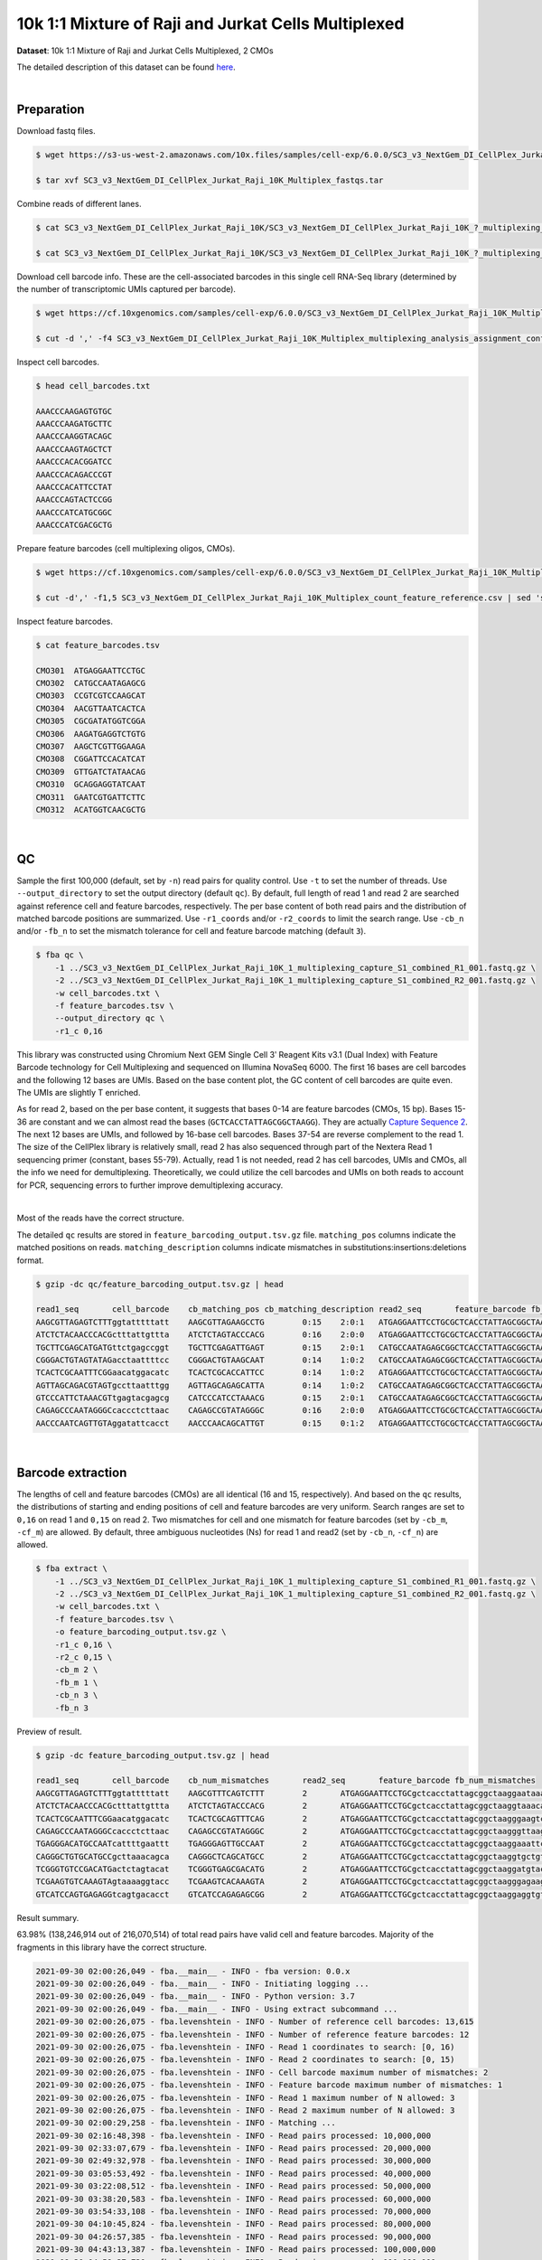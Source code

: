 .. _tutorial_cellplex_sc3_v3_nextgem_di_cellplex_jurkat_raji_10k_multiplex:

######################################################
 10k 1:1 Mixture of Raji and Jurkat Cells Multiplexed
######################################################

**Dataset**: 10k 1:1 Mixture of Raji and Jurkat Cells Multiplexed, 2
CMOs

The detailed description of this dataset can be found here_.

.. _here: https://www.10xgenomics.com/resources/datasets/10-k-1-1-mixture-of-raji-and-jurkat-cells-multiplexed-2-cm-os-3-1-standard-6-0-0

|

*************
 Preparation
*************

Download fastq files.

.. code:: console

   $ wget https://s3-us-west-2.amazonaws.com/10x.files/samples/cell-exp/6.0.0/SC3_v3_NextGem_DI_CellPlex_Jurkat_Raji_10K_Multiplex/SC3_v3_NextGem_DI_CellPlex_Jurkat_Raji_10K_Multiplex_fastqs.tar

   $ tar xvf SC3_v3_NextGem_DI_CellPlex_Jurkat_Raji_10K_Multiplex_fastqs.tar

Combine reads of different lanes.

.. code:: console

   $ cat SC3_v3_NextGem_DI_CellPlex_Jurkat_Raji_10K/SC3_v3_NextGem_DI_CellPlex_Jurkat_Raji_10K_?_multiplexing_capture/SC3_v3_NextGem_DI_CellPlex_Jurkat_Raji_10K_?_multiplexing_capture_S1_L00?_R1_001.fastq.gz > SC3_v3_NextGem_DI_CellPlex_Jurkat_Raji_10K_1_multiplexing_capture_S1_combined_R1_001.fastq.gz

   $ cat SC3_v3_NextGem_DI_CellPlex_Jurkat_Raji_10K/SC3_v3_NextGem_DI_CellPlex_Jurkat_Raji_10K_?_multiplexing_capture/SC3_v3_NextGem_DI_CellPlex_Jurkat_Raji_10K_?_multiplexing_capture_S1_L00?_R2_001.fastq.gz > SC3_v3_NextGem_DI_CellPlex_Jurkat_Raji_10K_1_multiplexing_capture_S1_combined_R2_001.fastq.gz

Download cell barcode info. These are the cell-associated barcodes in
this single cell RNA-Seq library (determined by the number of
transcriptomic UMIs captured per barcode).

.. code:: console

   $ wget https://cf.10xgenomics.com/samples/cell-exp/6.0.0/SC3_v3_NextGem_DI_CellPlex_Jurkat_Raji_10K_Multiplex/SC3_v3_NextGem_DI_CellPlex_Jurkat_Raji_10K_Multiplex_multiplexing_analysis_assignment_confidence_table.csv

   $ cut -d ',' -f4 SC3_v3_NextGem_DI_CellPlex_Jurkat_Raji_10K_Multiplex_multiplexing_analysis_assignment_confidence_table.csv | sed 's/-1//g' > cell_barcodes.txt

Inspect cell barcodes.

.. code:: console

   $ head cell_barcodes.txt

   AAACCCAAGAGTGTGC
   AAACCCAAGATGCTTC
   AAACCCAAGGTACAGC
   AAACCCAAGTAGCTCT
   AAACCCACACGGATCC
   AAACCCACAGACCCGT
   AAACCCACATTCCTAT
   AAACCCAGTACTCCGG
   AAACCCATCATGCGGC
   AAACCCATCGACGCTG

Prepare feature barcodes (cell multiplexing oligos, CMOs).

.. code:: console

   $ wget https://cf.10xgenomics.com/samples/cell-exp/6.0.0/SC3_v3_NextGem_DI_CellPlex_Jurkat_Raji_10K_Multiplex/SC3_v3_NextGem_DI_CellPlex_Jurkat_Raji_10K_Multiplex_count_feature_reference.csv

   $ cut -d',' -f1,5 SC3_v3_NextGem_DI_CellPlex_Jurkat_Raji_10K_Multiplex_count_feature_reference.csv | sed 's/,/\t/g' | grep ^C > feature_barcodes.txt

Inspect feature barcodes.

.. code:: console

   $ cat feature_barcodes.tsv

   CMO301  ATGAGGAATTCCTGC
   CMO302  CATGCCAATAGAGCG
   CMO303  CCGTCGTCCAAGCAT
   CMO304  AACGTTAATCACTCA
   CMO305  CGCGATATGGTCGGA
   CMO306  AAGATGAGGTCTGTG
   CMO307  AAGCTCGTTGGAAGA
   CMO308  CGGATTCCACATCAT
   CMO309  GTTGATCTATAACAG
   CMO310  GCAGGAGGTATCAAT
   CMO311  GAATCGTGATTCTTC
   CMO312  ACATGGTCAACGCTG

|

****
 QC
****

Sample the first 100,000 (default, set by ``-n``) read pairs for quality
control. Use ``-t`` to set the number of threads. Use
``--output_directory`` to set the output directory (default ``qc``). By
default, full length of read 1 and read 2 are searched against reference
cell and feature barcodes, respectively. The per base content of both
read pairs and the distribution of matched barcode positions are
summarized. Use ``-r1_coords`` and/or ``-r2_coords`` to limit the search
range. Use ``-cb_n`` and/or ``-fb_n`` to set the mismatch tolerance for
cell and feature barcode matching (default ``3``).

.. code:: console

   $ fba qc \
       -1 ../SC3_v3_NextGem_DI_CellPlex_Jurkat_Raji_10K_1_multiplexing_capture_S1_combined_R1_001.fastq.gz \
       -2 ../SC3_v3_NextGem_DI_CellPlex_Jurkat_Raji_10K_1_multiplexing_capture_S1_combined_R2_001.fastq.gz \
       -w cell_barcodes.txt \
       -f feature_barcodes.tsv \
       --output_directory qc \
       -r1_c 0,16

This library was constructed using Chromium Next GEM Single Cell 3ʹ
Reagent Kits v3.1 (Dual Index) with Feature Barcode technology for Cell
Multiplexing and sequenced on Illumina NovaSeq 6000. The first 16 bases
are cell barcodes and the following 12 bases are UMIs. Based on the base
content plot, the GC content of cell barcodes are quite even. The UMIs
are slightly T enriched.

.. image:: Pyplot_read1_per_base_seq_content.webp
   :width: 350px
   :align: center

As for read 2, based on the per base content, it suggests that bases
0-14 are feature barcodes (CMOs, 15 bp). Bases 15-36 are constant and we
can almost read the bases (``GCTCACCTATTAGCGGCTAAGG``). They are
actually `Capture Sequence 2`_. The next 12 bases are UMIs, and followed
by 16-base cell barcodes. Bases 37-54 are reverse complement to the read
1. The size of the CellPlex library is relatively small, read 2 has also
sequenced through part of the Nextera Read 1 sequencing primer
(constant, bases 55-79). Actually, read 1 is not needed, read 2 has cell
barcodes, UMIs and CMOs, all the info we need for demultiplexing.
Theoretically, we could utilize the cell barcodes and UMIs on both reads
to account for PCR, sequencing errors to further improve demultiplexing
accuracy.

.. _capture sequence 2: https://assets.ctfassets.net/an68im79xiti/6G2iPa3N9L3ZtsSCJlR3yO/dd9e4749ebb7f7894f193db1ddd148bb/CG000388_ChromiumNextGEMSingleCell3-v3.1_CellMultiplexing_RevB.pdf

.. image:: Pyplot_read2_per_base_seq_content.webp
   :width: 800px
   :align: center

|

Most of the reads have the correct structure.

.. image:: Pyplot_read2_barcodes_starting_ending.webp
   :width: 800px
   :align: center

The detailed ``qc`` results are stored in
``feature_barcoding_output.tsv.gz`` file. ``matching_pos`` columns
indicate the matched positions on reads. ``matching_description``
columns indicate mismatches in substitutions:insertions:deletions
format.

.. code:: console

   $ gzip -dc qc/feature_barcoding_output.tsv.gz | head

   read1_seq       cell_barcode    cb_matching_pos cb_matching_description read2_seq       feature_barcode fb_matching_pos fb_matching_description
   AAGCGTTAGAGTCTTTggtatttttatt    AAGCGTTAGAAGCCTG        0:15    2:0:1   ATGAGGAATTCCTGCGCTCACCTATTAGCGGCTAAGGAATAAAACTACCAAAGACTCTAACGCTTCTGTCTCTTATACACATCTGACGCT      CMO301_ATGAGGAATTCCTGC     0:15    0:0:0
   ATCTCTACAACCCACGctttattgttta    ATCTCTAGTACCCACG        0:16    2:0:0   ATGAGGAATTCCTGCGCTCACCTATTAGCGGCTAAGGTAAACAATAAAGCGTGGGTTGTAGAGATCTGTCTCTTATACACATCTGACGCT      CMO301_ATGAGGAATTCCTGC     0:15    0:0:0
   TGCTTCGAGCATGATGttctgagccggt    TGCTTCGAGATTGAGT        0:15    2:0:1   CATGCCAATAGAGCGGCTCACCTATTAGCGGCTAAGGACCGGCTCAGAACATCATGCTCGAAGCACTGTCTCTTATACACATCTGACGCT      CMO302_CATGCCAATAGAGCG     0:15    0:0:0
   CGGGACTGTAGTATAGacctaattttcc    CGGGACTGTAAGCAAT        0:14    1:0:2   CATGCCAATAGAGCGGCTCACCTATTAGCGGCTAAGGGGAAAATTAGGTCTATACTACAGTCCCGCTGTCTCTTATACACATCTGACGCT      CMO302_CATGCCAATAGAGCG     0:15    0:0:0
   TCACTCGCAATTTCGGaacatggacatc    TCACTCGCACCATTCC        0:14    1:0:2   ATGAGGAATTCCTGCGCTCACCTATTAGCGGCTAAGGGAAGTCCATGTTCCGAAATTGCGAGTGACTGTCTCTTATACACATCTGACGCT      CMO301_ATGAGGAATTCCTGC     0:15    0:0:0
   AGTTAGCAGACGTAGTgccttaatttgg    AGTTAGCAGAGCATTA        0:14    1:0:2   CATGCCAATAGAGCGGCTCACCTATTAGCGGCTAAGGCCAAATTAAGGCACTACGTCTGCTAACTCTGTCTCTTATACACATCTGACGCT      CMO302_CATGCCAATAGAGCG     0:15    0:0:0
   GTCCCATTCTAAACGTtgagtacgagcg    CATCCCATCCTAAACG        0:15    2:0:1   CATGCCAATAGAGCGGCTCACCTATTAGCGGCTAAGGCGCTCGTACTCAACGTTTAGAATGGGACCTGTCTCTTATACACATCTGACGCT      CMO302_CATGCCAATAGAGCG     0:15    0:0:0
   CAGAGCCCAATAGGGCcaccctcttaac    CAGAGCCGTATAGGGC        0:16    2:0:0   ATGAGGAATTCCTGCGCTCACCTATTAGCGGCTAAGGGTTAAGAGGGTGGCCCTATTGGGCTCTGCTGTCTCTTATACACATCTGACGCT      CMO301_ATGAGGAATTCCTGC     0:15    0:0:0
   AACCCAATCAGTTGTAggatattcacct    AACCCAACAGCATTGT        0:15    0:1:2   ATGAGGAATTCCTGCGCTCACCTATTAGCGGCTAAGGAGGTGAATATCCTACAACTGATTGGGTTCTGTCTCTTATACACATCTGACGCT      CMO301_ATGAGGAATTCCTGC     0:15    0:0:0

|

********************
 Barcode extraction
********************

The lengths of cell and feature barcodes (CMOs) are all identical (16
and 15, respectively). And based on the ``qc`` results, the
distributions of starting and ending positions of cell and feature
barcodes are very uniform. Search ranges are set to ``0,16`` on read 1
and ``0,15`` on read 2. Two mismatches for cell and one mismatch for
feature barcodes (set by ``-cb_m``, ``-cf_m``) are allowed. By default,
three ambiguous nucleotides (Ns) for read 1 and read2 (set by ``-cb_n``,
``-cf_n``) are allowed.

.. code:: console

   $ fba extract \
       -1 ../SC3_v3_NextGem_DI_CellPlex_Jurkat_Raji_10K_1_multiplexing_capture_S1_combined_R1_001.fastq.gz \
       -2 ../SC3_v3_NextGem_DI_CellPlex_Jurkat_Raji_10K_1_multiplexing_capture_S1_combined_R2_001.fastq.gz \
       -w cell_barcodes.txt \
       -f feature_barcodes.tsv \
       -o feature_barcoding_output.tsv.gz \
       -r1_c 0,16 \
       -r2_c 0,15 \
       -cb_m 2 \
       -fb_m 1 \
       -cb_n 3 \
       -fb_n 3

Preview of result.

.. code:: console

   $ gzip -dc feature_barcoding_output.tsv.gz | head

   read1_seq       cell_barcode    cb_num_mismatches       read2_seq       feature_barcode fb_num_mismatches
   AAGCGTTAGAGTCTTTggtatttttatt    AAGCGTTTCAGTCTTT        2       ATGAGGAATTCCTGCgctcacctattagcggctaaggaataaaactaccaaagactctaacgcttctgtctcttatacacatctgacgct      CMO301_ATGAGGAATTCCTGC  0
   ATCTCTACAACCCACGctttattgttta    ATCTCTAGTACCCACG        2       ATGAGGAATTCCTGCgctcacctattagcggctaaggtaaacaataaagcgtgggttgtagagatctgtctcttatacacatctgacgct      CMO301_ATGAGGAATTCCTGC  0
   TCACTCGCAATTTCGGaacatggacatc    TCACTCGCAGTTTCAG        2       ATGAGGAATTCCTGCgctcacctattagcggctaagggaagtccatgttccgaaattgcgagtgactgtctcttatacacatctgacgct      CMO301_ATGAGGAATTCCTGC  0
   CAGAGCCCAATAGGGCcaccctcttaac    CAGAGCCGTATAGGGC        2       ATGAGGAATTCCTGCgctcacctattagcggctaagggttaagagggtggccctattgggctctgctgtctcttatacacatctgacgct      CMO301_ATGAGGAATTCCTGC  0
   TGAGGGACATGCCAATcattttgaattt    TGAGGGAGTTGCCAAT        2       ATGAGGAATTCCTGCgctcacctattagcggctaaggaaattcaaaatgattggcatgtccctcactgtctcttatacacatctgacgct      CMO301_ATGAGGAATTCCTGC  0
   CAGGGCTGTGCATGCCgcttaaacagca    CAGGGCTCAGCATGCC        2       ATGAGGAATTCCTGCgctcacctattagcggctaaggtgctgtttaagcggcatgcacagccctgctgtctcttatacacatctgacgct      CMO301_ATGAGGAATTCCTGC  0
   TCGGGTGTCCGACATGactctagtacat    TCGGGTGAGCGACATG        2       ATGAGGAATTCCTGCgctcacctattagcggctaaggatgtactagagtcatgtcggacacccgactgtctcttatacacatctgacgct      CMO301_ATGAGGAATTCCTGC  0
   TCGAAGTGTCAAAGTAgtaaaaggtacc    TCGAAGTCACAAAGTA        2       ATGAGGAATTCCTGCgctcacctattagcggctaagggagaagtcccaatactttgacgctcacctattagcggctaaggggtacctttt      CMO301_ATGAGGAATTCCTGC  0
   GTCATCCAGTGAGAGGtcagtgacacct    GTCATCCAGAGAGCGG        2       ATGAGGAATTCCTGCgctcacctattagcggctaaggaggtgtcactgacctctcactggatgacctgtctcttatacacatctgacgct      CMO301_ATGAGGAATTCCTGC  0

Result summary.

63.98% (138,246,914 out of 216,070,514) of total read pairs have valid
cell and feature barcodes. Majority of the fragments in this library
have the correct structure.

.. code:: console

   2021-09-30 02:00:26,049 - fba.__main__ - INFO - fba version: 0.0.x
   2021-09-30 02:00:26,049 - fba.__main__ - INFO - Initiating logging ...
   2021-09-30 02:00:26,049 - fba.__main__ - INFO - Python version: 3.7
   2021-09-30 02:00:26,049 - fba.__main__ - INFO - Using extract subcommand ...
   2021-09-30 02:00:26,075 - fba.levenshtein - INFO - Number of reference cell barcodes: 13,615
   2021-09-30 02:00:26,075 - fba.levenshtein - INFO - Number of reference feature barcodes: 12
   2021-09-30 02:00:26,075 - fba.levenshtein - INFO - Read 1 coordinates to search: [0, 16)
   2021-09-30 02:00:26,075 - fba.levenshtein - INFO - Read 2 coordinates to search: [0, 15)
   2021-09-30 02:00:26,075 - fba.levenshtein - INFO - Cell barcode maximum number of mismatches: 2
   2021-09-30 02:00:26,075 - fba.levenshtein - INFO - Feature barcode maximum number of mismatches: 1
   2021-09-30 02:00:26,075 - fba.levenshtein - INFO - Read 1 maximum number of N allowed: 3
   2021-09-30 02:00:26,075 - fba.levenshtein - INFO - Read 2 maximum number of N allowed: 3
   2021-09-30 02:00:29,258 - fba.levenshtein - INFO - Matching ...
   2021-09-30 02:16:48,398 - fba.levenshtein - INFO - Read pairs processed: 10,000,000
   2021-09-30 02:33:07,679 - fba.levenshtein - INFO - Read pairs processed: 20,000,000
   2021-09-30 02:49:32,978 - fba.levenshtein - INFO - Read pairs processed: 30,000,000
   2021-09-30 03:05:53,492 - fba.levenshtein - INFO - Read pairs processed: 40,000,000
   2021-09-30 03:22:08,512 - fba.levenshtein - INFO - Read pairs processed: 50,000,000
   2021-09-30 03:38:20,583 - fba.levenshtein - INFO - Read pairs processed: 60,000,000
   2021-09-30 03:54:33,108 - fba.levenshtein - INFO - Read pairs processed: 70,000,000
   2021-09-30 04:10:45,824 - fba.levenshtein - INFO - Read pairs processed: 80,000,000
   2021-09-30 04:26:57,385 - fba.levenshtein - INFO - Read pairs processed: 90,000,000
   2021-09-30 04:43:13,387 - fba.levenshtein - INFO - Read pairs processed: 100,000,000
   2021-09-30 04:59:37,730 - fba.levenshtein - INFO - Read pairs processed: 110,000,000
   2021-09-30 05:15:57,226 - fba.levenshtein - INFO - Read pairs processed: 120,000,000
   2021-09-30 05:32:16,897 - fba.levenshtein - INFO - Read pairs processed: 130,000,000
   2021-09-30 05:48:34,670 - fba.levenshtein - INFO - Read pairs processed: 140,000,000
   2021-09-30 06:04:55,040 - fba.levenshtein - INFO - Read pairs processed: 150,000,000
   2021-09-30 06:21:12,282 - fba.levenshtein - INFO - Read pairs processed: 160,000,000
   2021-09-30 06:37:28,322 - fba.levenshtein - INFO - Read pairs processed: 170,000,000
   2021-09-30 06:53:47,355 - fba.levenshtein - INFO - Read pairs processed: 180,000,000
   2021-09-30 07:10:10,017 - fba.levenshtein - INFO - Read pairs processed: 190,000,000
   2021-09-30 07:26:29,370 - fba.levenshtein - INFO - Read pairs processed: 200,000,000
   2021-09-30 07:42:51,320 - fba.levenshtein - INFO - Read pairs processed: 210,000,000
   2021-09-30 07:52:47,851 - fba.levenshtein - INFO - Number of read pairs processed: 216,070,514
   2021-09-30 07:52:47,851 - fba.levenshtein - INFO - Number of read pairs w/ valid barcodes: 138,246,914
   2021-09-30 07:52:47,970 - fba.__main__ - INFO - Done.

|

*******************
 Matrix generation
*******************

Only fragments with valid (passed the criteria) cell and feature
barcodes are included. UMI deduplication is powered by UMI-tools
(`Smith, T., et al. 2017. Genome Res. 27, 491–499.`_). Use ``-us`` to
set the UMI starting position on read 1 (default ``16``). Use ``-ul`` to
set the UMI length (default ``12``). Fragments with UMI length less than
this value are discarded. Use ``-um`` to set mismatch threshold (default
``1``). UMI deduplication method is set by ``-ud`` (default
``directional``).

.. _smith, t., et al. 2017. genome res. 27, 491–499.: http://www.genome.org/cgi/doi/10.1101/gr.209601.116

The generated feature count matrix can be easily imported into
well-established single cell analysis packages: Seruat_ and Scanpy_.

.. _scanpy: https://scanpy.readthedocs.io/en/stable

.. _seruat: https://satijalab.org/seurat/

.. code:: console

   $ fba count \
       -i feature_barcoding_output.tsv.gz \
       -o matrix_featurecount.csv.gz \
       -us 16 \
       -ul 12 \
       -um 1 \
       -ud directional

Result summary.

88.00% (121,661,177 out of 138,246,914) of read pairs with valid cell
and feature barcodes are unique fragments. 56.31% (121,661,177 out of
216,070,514) of total sequenced read pairs contribute to the final
matrix.

.. code:: console

   2021-09-30 07:52:48,076 - fba.__main__ - INFO - fba version: 0.0.x
   2021-09-30 07:52:48,076 - fba.__main__ - INFO - Initiating logging ...
   2021-09-30 07:52:48,076 - fba.__main__ - INFO - Python version: 3.7
   2021-09-30 07:52:48,076 - fba.__main__ - INFO - Using count subcommand ...
   2021-09-30 07:52:49,463 - fba.count - INFO - UMI-tools version: 1.1.1
   2021-09-30 07:52:49,466 - fba.count - INFO - UMI starting position on read 1: 16
   2021-09-30 07:52:49,466 - fba.count - INFO - UMI length: 12
   2021-09-30 07:52:49,467 - fba.count - INFO - UMI-tools deduplication threshold: 1
   2021-09-30 07:52:49,467 - fba.count - INFO - UMI-tools deduplication method: directional
   2021-09-30 07:52:49,467 - fba.count - INFO - Header line: read1_seq cell_barcode cb_num_mismatches read2_seq feature_barcode fb_num_mismatches
   2021-09-30 07:58:54,696 - fba.count - INFO - Number of lines processed: 138,246,914
   2021-09-30 07:58:54,707 - fba.count - INFO - Number of cell barcodes detected: 13,612
   2021-09-30 07:58:54,707 - fba.count - INFO - Number of features detected: 12
   2021-09-30 18:31:30,172 - fba.count - INFO - Total UMIs after deduplication: 121,661,177
   2021-09-30 18:31:30,208 - fba.count - INFO - Median number of UMIs per cell: 7,663.5
   2021-09-30 18:31:30,457 - fba.__main__ - INFO - Done.

|

****************
 Demultiplexing
****************

Inspect feature count matrix.

.. code:: python

   In [1]: import pandas as pd

   In [2]: m = pd.read_csv("matrix_featurecount.csv.gz", index_col=0)

   In [3]: m.sum(axis=1)
   Out[3]:
   CMO301_ATGAGGAATTCCTGC    81595732
   CMO302_CATGCCAATAGAGCG    39999656
   CMO303_CCGTCGTCCAAGCAT        1719
   CMO304_AACGTTAATCACTCA         973
   CMO305_CGCGATATGGTCGGA         167
   CMO306_AAGATGAGGTCTGTG         563
   CMO307_AAGCTCGTTGGAAGA         757
   CMO308_CGGATTCCACATCAT       57738
   CMO309_GTTGATCTATAACAG        2767
   CMO310_GCAGGAGGTATCAAT         236
   CMO311_GAATCGTGATTCTTC         166
   CMO312_ACATGGTCAACGCTG         703
   dtype: int64

   In [4]: m = m.loc[["CMO301_ATGAGGAATTCCTGC", "CMO302_CATGCCAATAGAGCG"], :]

   In [5]: m.to_csv(path_or_buf="matrix_featurecount_filtered.csv.gz", compression="infer")

``CMO301_ATGAGGAATTCCTGC`` and ``CMO302_CATGCCAATAGAGCG`` have the most
abundant UMIs. They are the CMOs acutally used in this experiment.

Gaussian mixture model
======================

Cells are classified based on the feature count matrix (CMO abundance).
Demultiplexing method ``2`` (set by ``-dm``) is inspired by the method
described on `10x Genomics' website`_. A cell identity matrix is
generated in the output directory: 0 means negative, 1 means positive.
Use ``-nm`` to set normalization method (default ``clr``). Use ``-p`` to
set the probability threshold for demulitplexing (default ``0.9``). Set
``-v`` to create visualization plots. Use ``-vm`` to set the
visualization method (default ``tsne``).

.. _10x genomics' website: https://support.10xgenomics.com/single-cell-gene-expression/software/pipelines/latest/algorithms/cellplex

.. code:: console

   $ fba demultiplex \
       -i matrix_featurecount_filtered.csv.gz \
       --output_directory demultiplexed \
       -dm 2 \
       -v \
       -vm umap

.. code:: console

   2021-10-01 23:07:30,925 - fba.__main__ - INFO - fba version: 0.0.x
   2021-10-01 23:07:30,925 - fba.__main__ - INFO - Initiating logging ...
   2021-10-01 23:07:30,925 - fba.__main__ - INFO - Python version: 3.7
   2021-10-01 23:07:30,925 - fba.__main__ - INFO - Using demultiplex subcommand ...
   2021-10-01 23:07:45,559 - fba.__main__ - INFO - Skipping arguments: "-q/--quantile", "-cm/--clustering_method"
   2021-10-01 23:07:45,560 - fba.demultiplex - INFO - Output directory: demultiplexed
   2021-10-01 23:07:45,560 - fba.demultiplex - INFO - Demultiplexing method: 2
   2021-10-01 23:07:45,560 - fba.demultiplex - INFO - UMI normalization method: clr
   2021-10-01 23:07:45,560 - fba.demultiplex - INFO - Visualization: On
   2021-10-01 23:07:45,560 - fba.demultiplex - INFO - Visualization method: umap
   2021-10-01 23:07:45,560 - fba.demultiplex - INFO - Loading feature count matrix: matrix_featurecount_filtered.csv.gz ...
   2021-10-01 23:07:46,353 - fba.demultiplex - INFO - Number of cells: 13,612
   2021-10-01 23:07:46,353 - fba.demultiplex - INFO - Number of positive cells for a feature to be included: 200
   2021-10-01 23:07:46,400 - fba.demultiplex - INFO - Number of features: 2 / 2 (after filtering / original in the matrix)
   2021-10-01 23:07:46,400 - fba.demultiplex - INFO - Features: CMO301 CMO302
   2021-10-01 23:07:46,401 - fba.demultiplex - INFO - Total UMIs: 121,595,388 / 121,595,388
   2021-10-01 23:07:46,423 - fba.demultiplex - INFO - Median number of UMIs per cell: 7,659.0 / 7,659.0
   2021-10-01 23:07:46,423 - fba.demultiplex - INFO - Demultiplexing ...
   2021-10-01 23:07:47,160 - fba.demultiplex - INFO - Generating heatmap ...
   2021-10-01 23:07:52,192 - fba.demultiplex - INFO - Embedding ...
   UMAP(dens_frac=0.0, dens_lambda=0.0, n_neighbors=10, random_state=42,
       verbose=True)
   Construct fuzzy simplicial set
   Fri Oct  1 23:07:52 2021 Finding Nearest Neighbors
   Fri Oct  1 23:07:52 2021 Building RP forest with 10 trees
   Fri Oct  1 23:07:53 2021 NN descent for 14 iterations
           1  /  14
           2  /  14
           Stopping threshold met -- exiting after 2 iterations
   Fri Oct  1 23:08:08 2021 Finished Nearest Neighbor Search
   Fri Oct  1 23:08:10 2021 Construct embedding
           completed  0  /  200 epochs
           completed  20  /  200 epochs
           completed  40  /  200 epochs
           completed  60  /  200 epochs
           completed  80  /  200 epochs
           completed  100  /  200 epochs
           completed  120  /  200 epochs
           completed  140  /  200 epochs
           completed  160  /  200 epochs
           completed  180  /  200 epochs
   Fri Oct  1 23:08:21 2021 Finished embedding
   2021-10-01 23:08:22,267 - fba.__main__ - INFO - Done.

Heatmap of the relative abundance of features (CMOs) across all cells.
Each column represents a single cell.

.. image:: Pyplot_heatmap_cells_demultiplexed_gm.png
   :alt: Heatmap
   :width: 700px
   :align: center

UMAP embedding of cells based on the abundance of features (CMOs, no
transcriptome information used). Colors indicate the CMO status for each
cell, as called by FBA.

.. image:: Pyplot_embedding_cells_demultiplexed_gm.webp
   :alt: UMAP embedding
   :width: 500px
   :align: center

Preview the demultiplexing result: the numbers of singlets (5,614 +
4,712), multiplets (1,505) and negative cells (1,781).

.. code:: python

   In [1]: import pandas as pd

   In [2]: m = pd.read_csv("demultiplexed/matrix_cell_identity.csv.gz", index_col=0)

   In [3]: m.loc[:, m.sum(axis=0) == 1].sum(axis=1)
   Out[3]:
   CMO301    5614
   CMO302    4712
   dtype: int64

   In [4]: [sum(m.sum(axis=0) == i) for i in (2, 0)]
   Out[4]: [1505, 1781]

Knee point
==========

Method 1
--------

Cells are demultiplexed based on the abundance of features (CMOs).
Demultiplexing method ``5-2019`` is our previous implementation, which
tries to demultiplex cells through the detection of inflection point on
the feature UMI saturation curve (`Xie, S., et al. (2019)`_).

.. _xie, s., et al. (2019): https://doi.org/10.1016/j.celrep.2019.10.073

.. code:: console

   $ fba demultiplex \
       -i matrix_featurecount.csv.gz \
       -dm 5-2019 \
       -v

.. code:: console

   2022-01-02 13:52:10,698 - fba.__main__ - INFO - fba version: 0.0.x
   2022-01-02 13:52:10,698 - fba.__main__ - INFO - Initiating logging ...
   2022-01-02 13:52:10,698 - fba.__main__ - INFO - Python version: 3.9
   2022-01-02 13:52:10,698 - fba.__main__ - INFO - Using demultiplex subcommand ...
   2022-01-02 13:52:13,179 - fba.__main__ - INFO - Skipping arguments: "-q/--quantile", "-cm/--clustering_method", "-p/--prob"
   2022-01-02 13:52:13,179 - fba.demultiplex - INFO - Output directory: demultiplexed
   2022-01-02 13:52:13,179 - fba.demultiplex - INFO - Demultiplexing method: 5-2019
   2022-01-02 13:52:13,179 - fba.demultiplex - INFO - UMI normalization method: clr
   2022-01-02 13:52:13,179 - fba.demultiplex - INFO - Visualization: On
   2022-01-02 13:52:13,179 - fba.demultiplex - INFO - Visualization method: tsne
   2022-01-02 13:52:13,179 - fba.demultiplex - INFO - Loading feature count matrix: matrix_featurecount_filtered.csv.gz ...
   2022-01-02 13:52:13,308 - fba.demultiplex - INFO - Number of cells: 13,612
   2022-01-02 13:52:13,308 - fba.demultiplex - INFO - Number of positive cells for a feature to be included: 200
   2022-01-02 13:52:13,328 - fba.demultiplex - INFO - Number of features: 2 / 2 (after filtering / original in the matrix)
   2022-01-02 13:52:13,328 - fba.demultiplex - INFO - Features: CMO301 CMO302
   2022-01-02 13:52:13,328 - fba.demultiplex - INFO - Total UMIs: 121,595,388 / 121,595,388
   2022-01-02 13:52:13,338 - fba.demultiplex - INFO - Median number of UMIs per cell: 7,659.0 / 7,659.0
   2022-01-02 13:52:13,338 - fba.demultiplex - INFO - Demultiplexing ...
   2022-01-02 13:52:14,446 - fba.demultiplex - INFO - Generating heatmap ...
   2022-01-02 13:52:15,784 - fba.demultiplex - INFO - Embedding ...
   2022-01-02 13:52:32,821 - fba.__main__ - INFO - Done.

Heatmap of the relative abundance of features (CMOs) across all cells.
Each column represents a single cell.

.. image:: Pyplot_heatmap_cells_demultiplexed_knee-2019.png
   :alt: Heatmap
   :width: 700px
   :align: center

t-SNE embedding of cells based on the abundance of features (CMOs, no
transcriptome information used). Colors indicate the CMO status for each
cell, as called by FBA.

.. image:: Pyplot_embedding_cells_demultiplexed_knee.webp
   :alt: t-SNE embedding
   :width: 500px
   :align: center

UMI distribution and knee point detection:

.. image:: Pyplot_feature_umi_distribution_knee_CMO301.webp
   :alt: UMI distribution
   :width: 400px
   :align: center

.. image:: Pyplot_feature_umi_distribution_knee_CMO302.webp
   :alt: UMI distribution
   :width: 400px
   :align: center

Preview the demultiplexing result: the numbers of singlets, multiplets
and negative cells.

.. code:: python

   In [1]: import pandas as pd

   In [2]: m = pd.read_csv("demultiplexed/matrix_cell_identity.csv.gz", index_col=0)

   In [3]: m.loc[:, m.sum(axis=0) == 1].sum(axis=1)
   Out[3]:
   CMO301    4824
   CMO302    4147
   dtype: int64

   In [4]: [sum(m.sum(axis=0) == i) for i in (2, 0)]
   Out[4]: [716, 3925]

|

Method 2
--------

Cells are demultiplexed based on the abundance of features (CMOs).
Demultiplexing method ``5`` is implemented to use the local maxima on
the difference curve to detemine the knee point on the UMI saturation
curve.

.. code:: console

   $ fba demultiplex \
       -i matrix_featurecount.csv.gz \
       -dm 5 \
       -v

.. code:: console

   2022-01-02 13:53:33,250 - fba.__main__ - INFO - fba version: 0.0.x
   2022-01-02 13:53:33,250 - fba.__main__ - INFO - Initiating logging ...
   2022-01-02 13:53:33,250 - fba.__main__ - INFO - Python version: 3.9
   2022-01-02 13:53:33,250 - fba.__main__ - INFO - Using demultiplex subcommand ...
   2022-01-02 13:53:35,723 - fba.__main__ - INFO - Skipping arguments: "-q/--quantile", "-cm/--clustering_method", "-p/--prob"
   2022-01-02 13:53:35,723 - fba.demultiplex - INFO - Output directory: demultiplexed
   2022-01-02 13:53:35,723 - fba.demultiplex - INFO - Demultiplexing method: 5
   2022-01-02 13:53:35,723 - fba.demultiplex - INFO - UMI normalization method: clr
   2022-01-02 13:53:35,723 - fba.demultiplex - INFO - Visualization: On
   2022-01-02 13:53:35,724 - fba.demultiplex - INFO - Visualization method: tsne
   2022-01-02 13:53:35,724 - fba.demultiplex - INFO - Loading feature count matrix: matrix_featurecount_filtered.csv.gz ...
   2022-01-02 13:53:35,852 - fba.demultiplex - INFO - Number of cells: 13,612
   2022-01-02 13:53:35,852 - fba.demultiplex - INFO - Number of positive cells for a feature to be included: 200
   2022-01-02 13:53:35,872 - fba.demultiplex - INFO - Number of features: 2 / 2 (after filtering / original in the matrix)
   2022-01-02 13:53:35,872 - fba.demultiplex - INFO - Features: CMO301 CMO302
   2022-01-02 13:53:35,872 - fba.demultiplex - INFO - Total UMIs: 121,595,388 / 121,595,388
   2022-01-02 13:53:35,883 - fba.demultiplex - INFO - Median number of UMIs per cell: 7,659.0 / 7,659.0
   2022-01-02 13:53:35,883 - fba.demultiplex - INFO - Demultiplexing ...
   2022-01-02 13:53:36,435 - fba.demultiplex - INFO - Generating heatmap ...
   2022-01-02 13:53:37,779 - fba.demultiplex - INFO - Embedding ...
   2022-01-02 13:53:56,162 - fba.__main__ - INFO - Done.

Heatmap of the relative abundance of features (CMOs) across all cells.
Each column represents a single cell.

.. image:: Pyplot_heatmap_cells_demultiplexed_knee.png
   :alt: Heatmap
   :width: 700px
   :align: center

t-SNE embedding of cells based on the abundance of features (CMOs, no
transcriptome information used). Colors indicate the CMO status for each
cell, as called by FBA.

.. image:: Pyplot_embedding_cells_demultiplexed_knee-2019.webp
   :alt: t-SNE embedding
   :width: 500px
   :align: center

UMI distribution and knee point detection:

.. image:: Pyplot_feature_umi_distribution_knee-2019_CMO301.webp
   :alt: UMI distribution
   :width: 400px
   :align: center

.. image:: Pyplot_feature_umi_distribution_knee-2019_CMO302.webp
   :alt: UMI distribution
   :width: 400px
   :align: center

Preview the demultiplexing result: the numbers of singlets (5,396 +
4,726), multiplets (1,178) and negative cells (2,312).

.. code:: python

   In [1]: import pandas as pd

   In [2]: m = pd.read_csv("demultiplexed/matrix_cell_identity.csv.gz", index_col=0)

   In [3]: m.loc[:, m.sum(axis=0) == 1].sum(axis=1)
   Out[3]:
   CMO301    5396
   CMO302    4726
   dtype: int64

   In [4]: [sum(m.sum(axis=0) == i) for i in (2, 0)]
   Out[4]: [1178, 2312]

|
